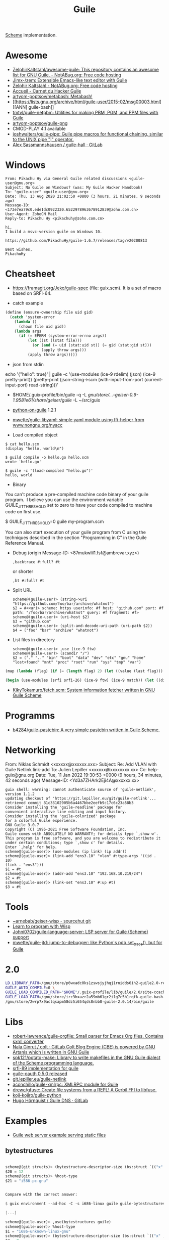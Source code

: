 :PROPERTIES:
:ID:       7f10abb2-5513-4c93-984b-16e333705582
:END:
#+title: Guile

[[id:5dc36734-8b61-45c8-aa50-9cc5a05e605f][Scheme]] implementation.

* Awesome
- [[https://notabug.org/ZelphirKaltstahl/awesome-guile/src/master/list.md][ZelphirKaltstahl/awesome-guile: This repository contains an awesome list for GNU Guile. - NotABug.org: Free code hosting]]
- [[https://github.com/Jimx-/zem][Jimx-/zem: Extensible Emacs-like text editor with Guile]]
- [[https://notabug.org/ZelphirKaltstahl][Zelphir Kaltstahl - NotABug.org: Free code hosting]]
- [[https://jeko.frama.io/][Accueil - Carnet du Hacker Guile]]
- [[https://github.com/artyom-poptsov/metabash][artyom-poptsov/metabash: Metabash!]]
- [[https://lists.gnu.org/archive/html/guile-user/2015-02/msg00003.html][[ANN] guile-bash]]
- [[https://github.com/tmtvl/guile-netpbm][tmtvl/guile-netpbm: Utilities for making PBM, PGM, and PPM files with Guile]]
- [[https://github.com/artyom-poptsov/guile-png][artyom-poptsov/guile-png]]
- CMOD-PLAY 4.1 available
- [[https://github.com/joshwalters/guile-pipe][joshwalters/guile-pipe: Guile pipe macros for functional chaining, similar to the UNIX pipe "|" operator.]]
- [[https://gitlab.com/a-sassmannshausen/guile-hall][Alex Sassmannshausen / guile-hall · GitLab]]

* Windows

#+begin_example
From: Pikachu Hy via General Guile related discussions <guile-user@gnu.org>
Subject: No Guile on Windows? (was: My Guile Hacker Handbook)
To: "guile-user" <guile-user@gnu.org>
Date: Thu, 13 Aug 2020 21:02:50 +0800 (3 hours, 21 minutes, 9 seconds ago)
Message-ID: <173e7ea79c0.ede1dc0922320.6522978963678912839@zoho.com.cn>
User-Agent: ZohoCN Mail
Reply-to: Pikachu Hy <pikachuhy@zoho.com.cn>

hi,
I build a msvc-version guile on Windows 10.

https://github.com/PikachuHy/guile-1.6.7/releases/tag/v20200813

Best wishes,
PikachuHy
#+end_example

* Cheatsheet

- https://framagit.org/Jeko/guile-spec (file: guix.scm). It is a set of macro based on SRFI-64.

- catch example
#+BEGIN_SRC scheme
  (define (ensure-ownership file uid gid)
    (catch 'system-error
      (lambda ()
        (chown file uid gid))
      (lambda args
        (if (= EPERM (system-error-errno args))
            (let ((st (lstat file)))
              (or (and (= uid (stat:uid st)) (= gid (stat:gid st)))
                  (apply throw args)))
            (apply throw args)))))

#+END_SRC

- json from stdin
echo '{"hello": true}' | guile -c '(use-modules (ice-9 rdelim) (json) (ice-9 pretty-print)) (pretty-print (json-string->scm (with-input-from-port (current-input-port) read-string)))'

- $HOME/.guix-profile/bin/guile -q -L /gnu/store/…-geiser-0.9-1.9581e61/share/geiser/guile/ -L ~/src/guix

- [[https://gitlab.com/python-on-guile/python-on-guile][python-on-guile]] 1.2.1

- [[https://github.com/mwette/guile-libyaml][mwette/guile-libyaml: simple yaml module using ffi-helper from www.nongnu.org/nyacc]]

- Load compiled object
#+begin_example
$ cat hello.scm
(display "hello, world\n")

$ guild compile -o hello.go hello.scm
wrote `hello.go'

$ guile -c '(load-compiled "hello.go")'
hello, world
#+end_example

- Binary

You can't produce a pre-compiled machine code binary of your guile
program.  I believe you can use the environment variable
GUILE_JIT_THRESHOLD set to zero to have your code compiled to
machine code on first use.

$ GUILE_JIT_THRESHOLD=0 guile my-program.scm

You can also start execution of your guile program from C using
the techniques described in the section "Programming in C" in the
Guile Reference Manual.

- Debug (origin Message-ID: <87mukwlil1.fsf@ambrevar.xyz>)
  : ,backtrace #:full? #t

  or shorter
  : ,bt #:full? #t

- Split URL
  #+BEGIN_EXAMPLE
    scheme@(guile-user)> (string->uri "https://github.com/foo/bar/archive/whatnot")
    $2 = #<<uri> scheme: https userinfo: #f host: "github.com" port: #f path: "/foo/bar/archive/whatnot" query: #f fragment: #f>
    scheme@(guile-user)> (uri-host $2)
    $3 = "github.com"
    scheme@(guile-user)> (split-and-decode-uri-path (uri-path $2))
    $4 = ("foo" "bar" "archive" "whatnot")
  #+END_EXAMPLE

- List files in directory
  #+BEGIN_EXAMPLE
    scheme@(guile-user)> ,use (ice-9 ftw)
    scheme@(guile-user)> (scandir "/")
    $2 = ("." ".." "bin" "boot" "data" "dev" "etc" "gnu" "home" "lost+found" "mnt" "proc" "root" "run" "sys" "tmp" "var")
  #+END_EXAMPLE

#+BEGIN_SRC guile
(map (lambda (flag) (if (= (length flag) 2) (let ((value (last flag))) (if (store-file-name? value) (strip-store-file-name value) value)) (first flag))) (map (cut string-split <> #\=) (string-split (string-delete #\" (nix-output "build.nix" "--strict" "--eval" "-A" "overlay.php73.configureFlags")) #\space)))

(begin (use-modules (srfi srfi-26) (ice-9 ftw) (ice-9 match)) (let ((dir "/gnu/store/xvm6m6d7vd55v5yc9v6apybrd5f9kxz2-swh-plugins-lv2-1.0.16/lib/lv2/")) (match (scandir dir) (("." ".." file ...) (string-join (map (cut string-append dir <>) file) ":")))))
#+END_SRC

- [[https://github.com/KikyTokamuro/fetch.scm][KikyTokamuro/fetch.scm: System information fetcher written in GNU Guile Scheme]]

* Programms
- [[https://github.com/b4284/guile-pastebin][b4284/guile-pastebin: A very simple pastebin written in Guile Scheme.]]

* Networking

From: Niklas Schmidt <xxxxxx@xxxxxx.xxx>
Subject: Re: Add VLAN with Guile Netlink link-add
To: Julien Lepiller <xxxxxx@xxxxxxxx.xx>
Cc: help-guix@gnu.org
Date: Tue, 11 Jan 2022 19:30:53 +0000 (9 hours, 34 minutes, 42 seconds ago)
Message-ID: <Yd3a7ZHArk2Eji4A@xxxxxx.xx>
#+begin_example
  guix shell: warning: cannot authenticate source of 'guile-netlink', version 1.1.2
  updating checkout of 'https://git.lepiller.eu/git/guile-netlink'...
  retrieved commit 81c33102905b6a4467bbe2eefb9c17c6c23a58b3
  Consider installing the 'guile-readline' package for
  convenient interactive line editing and input history.
  Consider installing the 'guile-colorized' package
  for a colorful Guile experience.
  GNU Guile 3.0.7
  Copyright (C) 1995-2021 Free Software Foundation, Inc.
  Guile comes with ABSOLUTELY NO WARRANTY; for details type `,show w'.
  This program is free software, and you are welcome to redistribute it
  under certain conditions; type `,show c' for details.
  Enter `,help' for help.
  scheme@(guile-user)> (use-modules (ip link) (ip addr))
  scheme@(guile-user)> (link-add "ens3.10" "vlan" #:type-args '((id . 10)
  (link . "ens3")))
  $1 = #t
  scheme@(guile-user)> (addr-add "ens3.10" "192.168.10.219/24")
  $2 = #t
  scheme@(guile-user)> (link-set "ens3.10" #:up #t)
  $3 = #t
#+end_example

* Tools
- [[https://git.sr.ht/~arnebab/geiser-wisp][~arnebab/geiser-wisp - sourcehut git]]
- [[https://www.draketo.de/proj/with-guise-and-guile/wisp-tutorial.html][Learn to program with Wisp]]
- [[https://github.com/Johni0702/guile-language-server][Johni0702/guile-language-server: LSP server for Guile (Scheme) support]]
- [[https://github.com/mwette/guile-jtd][mwette/guile-jtd: jump-to-debugger: like Python's pdb.set_trace(), but for Guile]]

* 2.0

#+begin_src sh
  LD_LIBRARY_PATH=/gnu/store/p6wxadc0ks1zswsjyjhqj1rnidds6ih2-guile2.0-readline-2.0.14/lib \
  GUILE_AUTO_COMPILE=0 \
  GUILE_LOAD_COMPILED_PATH="$HOME"/.guix-profile/lib/guile/2.0/site-ccache \
  GUILE_LOAD_PATH=/gnu/store/irc3hxazr2a59mb61gr2i1g7c5h1rqfk-guile-bash-0.1.6-0.1eabc56/share/guile/site/2.0:/gnu/store/p6wxadc0ks1zswsjyjhqj1rnidds6ih2-guile2.0-readline-2.0.14/share/guile/site/2.0:"$HOME"/.guix-profile/share/guile/site/2.0 \
  /gnu/store/2wrp7x9aclqsapm58dz5i654qds8nbb8-guile-2.0.14/bin/guile
#+end_src

* Libs

- [[https://github.com/robert-lawrence/guile-orgfile][robert-lawrence/guile-orgfile: Small parser for Emacs Org files. Contains sxml converter]]
- [[https://gitlab.com/NalaGinrut/colt/][Nala Ginrut / colt · GitLab Colt Blog Engine (CBE) is powered by GNU Artanis which is written in GNU Guile]]
- [[https://github.com/spk121/potato-make][spk121/potato-make: Library to write makefiles in the GNU Guile dialect of the Scheme programming language.]]
- [[https://gitlab.com/mjbecze/guile-srfi-89/][srfi-89 implementation for guile]]
- [[https://github.com/aconchillo/guile-oauth/][guile-oauth 0.5.0 released]]
- [[https://git.lepiller.eu/guile-netlink][git.lepiller.eu/guile-netlink]]
- [[https://github.com/aconchillo/guile-xmlrpc][aconchillo/guile-xmlrpc: XMLRPC module for Guile]]
- [[https://github.com/drewc/gfuse][drewc/gfuse: Create file systems from a REPL! A Gerbil FFI to libfuse.]]
- [[https://github.com/koji-kojiro/guile-python][koji-kojiro/guile-python]]
- [[https://git.lysator.liu.se/hugo/guile-dns][Hugo Hörnquist / Guile DNS · GitLab]]

* Examples
- [[https://notabug.org/ZelphirKaltstahl/guile-examples/src/65ba7cead2983f1ceb8aa2d4eedfe37734e5ca56/web-development/example-03-serve-static-assets][Guile web server example serving static files]] 

** bytestructures
   #+begin_src scheme

     scheme@(git structs)> (bytestructure-descriptor-size (bs:struct `(("x" ,(bs:pointer uint8)) ("y" ,size_t))))
     $20 = 12
     scheme@(git structs)> %host-type
     $21 = "i586-pc-gnu"


     Compare with the correct answer:

     $ guix environment --ad-hoc -C -s i686-linux guile guile-bytestructures  -- guile

     [...]

     scheme@(guile-user)> ,use(bytestructures guile)
     scheme@(guile-user)> %host-type
     $1 = "i686-unknown-linux-gnu"
     scheme@(guile-user)> (bytestructure-descriptor-size (bs:struct `(("x" ,(bs:pointer uint8))("y" ,size_t))))
     $2 = 8


     More specifically, the size of ‘size_t’ is wrong, but pointer size is
     right:

     scheme@(git structs)>  (bytestructure-descriptor-size size_t)
     $27 = 8
     scheme@(git structs)>  (bytestructure-descriptor-size uintptr_t )
     $28 = 8
     scheme@(git structs)>  (bytestructure-descriptor-size (bs:pointer uint8))
     $29 = 4


     ‘numeric.scm’ in bytestructures reads:

     (define arch32bit? (cond-expand
                         (lp32  #t)
                         (ilp32 #t)
                         (else  #f)))

     ;; …

     (define uintptr_t (if arch32bit?
                           uint32
                           uint64))

     (define size_t uintptr_t)


     But (bytestructures guile numeric-data-model) has this:

     (define data-model
       (if (= 4 (sizeof '*))
           (if (= 2 (sizeof int))
               'lp32
               'ilp32)
           (cond
            ((= 8 (sizeof int))  'ilp64)
            ((= 4 (sizeof long)) 'llp64)
            (else                'lp64))))

     (cond-expand-provide
      (current-module)
      (list architecture data-model))
   #+end_src

* guile-bash

  #+begin_src scheme
    (pk 'bind-scm-function bind-scm-function)

    (pk 'run-define-bash-function)

    (define-syntax-rule (define-bash-function (fn-name arg ...) stmt stmt* ...)
      (begin
        (define (fn-name arg ...)
          stmt stmt* ...)
        (bind-scm-function
         'fn-name
         (lambda ()
           (define bash-args (map cdr (array->alist 'SCM_ARGS)))
           (match bash-args
             ((arg ...) (fn-name arg ...))
             (_ (scm-error
                 'wrong-number-of-args
                 (symbol->string 'fn-name)
                 "scm-function called from Bash with args ~A failed to match signature ~A"
                 (list bash-args '(arg ...))
                 #f)))))))

    (bind-scm-function 'hello
     (lambda ()
       (define bash-args (map cdr (array->alist 'SCM_ARGS)))
       (pk "in bind-scm-function 'hello")))

    (define-bash-function (mjru-web)
      (format #t "~{~a~%~}" (stream->list (stream-range 0 10))))

    (pk (all-aliases))
  #+end_src

- Search module in a path
: (search-path %load-path "gnu/packages/re2c.scm")

** 

#+begin_example
  From: david larsson
  Subject: [bug#51791] [PATCH 0/2]: Update guile-bash
  To: 51791@debbugs.gnu.org
  Cc: Guix-patches <guix-patches-bounces+david.larsson=selfhosted.xyz@gnu.org>
  Date: Wed, 15 Dec 2021 12:54:53 +0100 (4 hours, 43 minutes, 34 seconds ago)
  Resent-From: david larsson <david.larsson@selfhosted.xyz>
  Message-ID: <53c6bec8033b6f2f720db9886d7ed8e2@selfhosted.xyz>

  If anyone wants to install a guile-bash that can read arguments with
  whitespace, and newlines, you can install it like this:

  wget -O /tmp/patch.temp http://paste.debian.net/plain/1223545 ; guix package
  --with-patch=guile-bash=/tmp/patch.temp -i guile-bash


  Then prepare it like this for example:

  ------------------------------------------
  $ export GUILE_AUTO_COMPILE=0
  $ enable -f ~/.guix-profile/lib/bash/libguile-bash.so scm
  $ cat <<'EOF'>/tmp/printargs.scm
  (use-modules
   (gnu bash))
  (define-bash-function (printargs file1 file2)
      (display file1)
      (display "\n")
      (display file2)
      (display "\n"))
  EOF
  $ scm /tmp/printargs.scm
  -------------------------

  And then use the guile function from bash like this:

  -------------------------
  ~$ printargs "apa bepa" cepa
  apa bepa
  cepa
  ~$ echo "$apa"
  aba
  aca
  ~$ printf '%s\0' "$apa" bepa | printargs -z
  aba
  aca
  bepa
  ~$ echo "$apa" | printargs
  aba
  aca
  -------------------------


  Closing this bug now.
#+end_example

** stdout stderr

  Unfortunately ‘open-pipe*’ is not smart enough to redirect stderr to a
  non-file port (a string port in this case).

  One way around it would be to merge stdout and stderr, like so:

    (parameterize ((current-error-port (current-output-port)))
      (open-pipe* …))

  but then you get both on the same stream, which could be a problem for
  instance if Emacs emits warnings and such.

  You could work around it by establishing a second pipe:

    (match (pipe)
      ((stderr-input . stderr-output)
       (parameterize ((current-error-port stderr-output))
         (open-pipe* …))))

  Here you should be able to read, in the parent process, from
  ‘stderr-input’.

  Another option is to not try to capture stderr: after all, that’ll get
  printed on the screen anyway.
